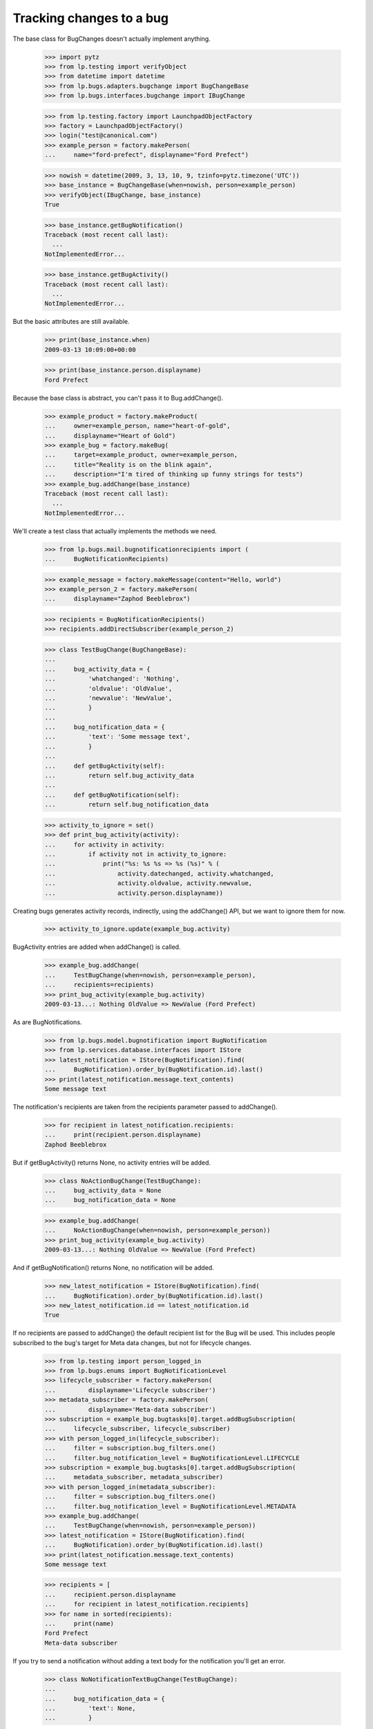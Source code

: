 Tracking changes to a bug
=========================

The base class for BugChanges doesn't actually implement anything.

    >>> import pytz
    >>> from lp.testing import verifyObject
    >>> from datetime import datetime
    >>> from lp.bugs.adapters.bugchange import BugChangeBase
    >>> from lp.bugs.interfaces.bugchange import IBugChange

    >>> from lp.testing.factory import LaunchpadObjectFactory
    >>> factory = LaunchpadObjectFactory()
    >>> login("test@canonical.com")
    >>> example_person = factory.makePerson(
    ...     name="ford-prefect", displayname="Ford Prefect")

    >>> nowish = datetime(2009, 3, 13, 10, 9, tzinfo=pytz.timezone('UTC'))
    >>> base_instance = BugChangeBase(when=nowish, person=example_person)
    >>> verifyObject(IBugChange, base_instance)
    True

    >>> base_instance.getBugNotification()
    Traceback (most recent call last):
      ...
    NotImplementedError...

    >>> base_instance.getBugActivity()
    Traceback (most recent call last):
      ...
    NotImplementedError...

But the basic attributes are still available.

    >>> print(base_instance.when)
    2009-03-13 10:09:00+00:00

    >>> print(base_instance.person.displayname)
    Ford Prefect

Because the base class is abstract, you can't pass it to
Bug.addChange().

    >>> example_product = factory.makeProduct(
    ...     owner=example_person, name="heart-of-gold",
    ...     displayname="Heart of Gold")
    >>> example_bug = factory.makeBug(
    ...     target=example_product, owner=example_person,
    ...     title="Reality is on the blink again",
    ...     description="I'm tired of thinking up funny strings for tests")
    >>> example_bug.addChange(base_instance)
    Traceback (most recent call last):
      ...
    NotImplementedError...

We'll create a test class that actually implements the methods we need.

    >>> from lp.bugs.mail.bugnotificationrecipients import (
    ...     BugNotificationRecipients)

    >>> example_message = factory.makeMessage(content="Hello, world")
    >>> example_person_2 = factory.makePerson(
    ...     displayname="Zaphod Beeblebrox")

    >>> recipients = BugNotificationRecipients()
    >>> recipients.addDirectSubscriber(example_person_2)

    >>> class TestBugChange(BugChangeBase):
    ...
    ...     bug_activity_data = {
    ...         'whatchanged': 'Nothing',
    ...         'oldvalue': 'OldValue',
    ...         'newvalue': 'NewValue',
    ...         }
    ...
    ...     bug_notification_data = {
    ...         'text': 'Some message text',
    ...         }
    ...
    ...     def getBugActivity(self):
    ...         return self.bug_activity_data
    ...
    ...     def getBugNotification(self):
    ...         return self.bug_notification_data

    >>> activity_to_ignore = set()
    >>> def print_bug_activity(activity):
    ...     for activity in activity:
    ...         if activity not in activity_to_ignore:
    ...             print("%s: %s %s => %s (%s)" % (
    ...                 activity.datechanged, activity.whatchanged,
    ...                 activity.oldvalue, activity.newvalue,
    ...                 activity.person.displayname))

Creating bugs generates activity records, indirectly, using the
addChange() API, but we want to ignore them for now.

    >>> activity_to_ignore.update(example_bug.activity)

BugActivity entries are added when addChange() is called.

    >>> example_bug.addChange(
    ...     TestBugChange(when=nowish, person=example_person),
    ...     recipients=recipients)
    >>> print_bug_activity(example_bug.activity)
    2009-03-13...: Nothing OldValue => NewValue (Ford Prefect)

As are BugNotifications.

    >>> from lp.bugs.model.bugnotification import BugNotification
    >>> from lp.services.database.interfaces import IStore
    >>> latest_notification = IStore(BugNotification).find(
    ...     BugNotification).order_by(BugNotification.id).last()
    >>> print(latest_notification.message.text_contents)
    Some message text

The notification's recipients are taken from the recipients parameter
passed to addChange().

    >>> for recipient in latest_notification.recipients:
    ...     print(recipient.person.displayname)
    Zaphod Beeblebrox

But if getBugActivity() returns None, no activity entries will be added.

    >>> class NoActionBugChange(TestBugChange):
    ...     bug_activity_data = None
    ...     bug_notification_data = None

    >>> example_bug.addChange(
    ...     NoActionBugChange(when=nowish, person=example_person))
    >>> print_bug_activity(example_bug.activity)
    2009-03-13...: Nothing OldValue => NewValue (Ford Prefect)

And if getBugNotification() returns None, no notification will be added.

    >>> new_latest_notification = IStore(BugNotification).find(
    ...     BugNotification).order_by(BugNotification.id).last()
    >>> new_latest_notification.id == latest_notification.id
    True

If no recipients are passed to addChange() the default recipient list
for the Bug will be used. This includes people subscribed to the
bug's target for Meta data changes, but not for lifecycle changes.


    >>> from lp.testing import person_logged_in
    >>> from lp.bugs.enums import BugNotificationLevel
    >>> lifecycle_subscriber = factory.makePerson(
    ...         displayname='Lifecycle subscriber')
    >>> metadata_subscriber = factory.makePerson(
    ...         displayname='Meta-data subscriber')
    >>> subscription = example_bug.bugtasks[0].target.addBugSubscription(
    ...     lifecycle_subscriber, lifecycle_subscriber)
    >>> with person_logged_in(lifecycle_subscriber):
    ...     filter = subscription.bug_filters.one()
    ...     filter.bug_notification_level = BugNotificationLevel.LIFECYCLE
    >>> subscription = example_bug.bugtasks[0].target.addBugSubscription(
    ...     metadata_subscriber, metadata_subscriber)
    >>> with person_logged_in(metadata_subscriber):
    ...     filter = subscription.bug_filters.one()
    ...     filter.bug_notification_level = BugNotificationLevel.METADATA
    >>> example_bug.addChange(
    ...     TestBugChange(when=nowish, person=example_person))
    >>> latest_notification = IStore(BugNotification).find(
    ...     BugNotification).order_by(BugNotification.id).last()
    >>> print(latest_notification.message.text_contents)
    Some message text

    >>> recipients = [
    ...     recipient.person.displayname
    ...     for recipient in latest_notification.recipients]
    >>> for name in sorted(recipients):
    ...     print(name)
    Ford Prefect
    Meta-data subscriber

If you try to send a notification without adding a text body for the
notification you'll get an error.

    >>> class NoNotificationTextBugChange(TestBugChange):
    ...
    ...     bug_notification_data = {
    ...         'text': None,
    ...         }

    >>> example_bug.addChange(
    ...     NoNotificationTextBugChange(when=nowish, person=example_person))
    Traceback (most recent call last):
      ...
    AssertionError: notification_data must include a `text` value.


BugChange subclasses
--------------------

Getting the right bug change class
..................................

Given that we know what's changing and the name of the field that is
being changed, we can find a suitable IBugChange implementation to
help us describe the change.

    >>> from lp.bugs.adapters.bugchange import (
    ...     get_bug_change_class)

If get_bug_change_class() is asked for a BugChange for an object or
field that it doesn't know about, it will raise a NoBugChangeFoundError.

    >>> get_bug_change_class(object(), 'fooix')
    Traceback (most recent call last):
      ...
    lp.bugs.adapters.bugchange.NoBugChangeFoundError: Unable to find a
    suitable BugChange for field 'fooix' on object <object object at ...>

For fields it knows about, it will return a more suitable class.

    >>> get_bug_change_class(example_bug, 'title')
    <class '...BugTitleChange'>

get_bug_change_class will also work for BugTasks.

    >>> get_bug_change_class(example_bug.bugtasks[0], 'importance')
    <class '...BugTaskImportanceChange'>


AttributeChange
...............

The AttributeChange class offers basic functionality for dealing with
bug attribute changes.

    >>> from lp.bugs.adapters.bugchange import (
    ...     AttributeChange)

    >>> simple_change = AttributeChange(
    ...     when=nowish, person=example_person, what_changed='title',
    ...     old_value=example_bug.title, new_value='Spam')

In its getBugActivity() method AttributeChange merely returns the
field name, old value and new value as passed to its __init__()
method.

    >>> activity_data = simple_change.getBugActivity()
    >>> print(pretty(activity_data))
    {'newvalue': 'Spam',
     'oldvalue': 'Reality is on the blink again',
     'whatchanged': 'title'}


BugDescriptionChange
....................

This describes a change to the description of a
bug. getBugNotification() returns a formatted description of the
change.

    >>> from lp.bugs.adapters.bugchange import (
    ...     BugDescriptionChange)

    >>> bug_desc_change = BugDescriptionChange(
    ...     when=nowish, person=example_person,
    ...     what_changed='description', old_value=example_bug.description,
    ...     new_value='Well, maybe not')
    >>> print(bug_desc_change.getBugNotification()['text'])
    ** Description changed:
    <BLANKLINE>
    - I'm tired of thinking up funny strings for tests
    + Well, maybe not


BugTitleChange
..............

This, surprisingly, describes a title change for a bug. Again,
getBugNotification() returns a specially formatted description of
what's changed.

    >>> from lp.bugs.adapters.bugchange import (
    ...     BugTitleChange)

    >>> bug_title_change = BugTitleChange(
    ...     when=nowish, person=example_person,
    ...     what_changed='title', old_value=example_bug.title,
    ...     new_value='Spam')
    >>> print(bug_title_change.getBugNotification()['text'])
    ** Summary changed:
    <BLANKLINE>
    - Reality is on the blink again
    + Spam

BugTitleChange mutates the `what_changed` field and will return
'summary' rather than 'title'. This is to maintain naming consistency
within the UI.

    >>> print(bug_title_change.getBugActivity()['whatchanged'])
    summary


BugDuplicateChange
..................

This describes a change to the duplicate marker for a bug.

    >>> from lp.bugs.adapters.bugchange import (
    ...     BugDuplicateChange)

    >>> duplicate_bug = factory.makeBug(title="Fish can't walk")

    >>> bug_duplicate_change = BugDuplicateChange(
    ...     when=nowish, person=example_person,
    ...     what_changed='duplicateof', old_value=None,
    ...     new_value=duplicate_bug)
    >>> print(bug_duplicate_change.getBugNotification()['text'])
    ** This bug has been marked a duplicate of bug ...
       Fish can't walk

BugDuplicateChange overrides getBugActivity() to customize all the
returned fields.

    >>> print(pretty(bug_duplicate_change.getBugActivity()))
    {'newvalue': '...',
     'whatchanged': 'marked as duplicate'}


BugTagsChange
-------------

BugTagsChange is used to represent a change in a Bug's tag list.

    >>> from lp.bugs.adapters.bugchange import (
    ...     BugTagsChange)

    >>> tags_change = BugTagsChange(
    ...     when=nowish, person=example_person,
    ...     what_changed='tags',
    ...     old_value=[u'first-tag', u'second-tag', u'third-tag'],
    ...     new_value=[u'second-tag', u'third-tag', u'zillionth-tag'])

This change is expressed in the activity entry in the same way as any
other attribute change. The list of tags is converted to a
space-separated string for display.

    >>> print(pretty(tags_change.getBugActivity()))
    {'newvalue': 'second-tag third-tag zillionth-tag',
     'oldvalue': 'first-tag second-tag third-tag',
     'whatchanged': 'tags'}

Addtions and removals are expressed separately in the notification.

    >>> print(tags_change.getBugNotification()['text'])
    ** Tags removed: first-tag
    ** Tags added: zillionth-tag


CveLinkedToBug / CveUnlinkedFromBug
...................................

These describe the linking or unlinking of a CVE to a bug.

    >>> from lp.bugs.interfaces.cve import ICveSet
    >>> cve = getUtility(ICveSet)['1999-8979']

getBugNotification() returns a formatted description of the change
when a CVE is linked to a bug.

    >>> from lp.bugs.adapters.bugchange import (
    ...     CveLinkedToBug, CveUnlinkedFromBug)

    >>> bug_cve_linked = CveLinkedToBug(
    ...     when=nowish, person=example_person, cve=cve)

    >>> print(pretty(bug_cve_linked.getBugActivity()))
    {'newvalue': '1999-8979',
     'whatchanged': 'cve linked'}

    >>> print(bug_cve_linked.getBugNotification()['text'])
    ** CVE added: https://cve.mitre.org/cgi-bin/cvename.cgi?name=1999-8979

And when a CVE is unlinked from a bug.

    >>> bug_cve_unlinked = CveUnlinkedFromBug(
    ...     when=nowish, person=example_person, cve=cve)

    >>> print(pretty(bug_cve_unlinked.getBugActivity()))
    {'oldvalue': '1999-8979',
     'whatchanged': 'cve unlinked'}

    >>> print(bug_cve_unlinked.getBugNotification()['text'])
    ** CVE removed: https://cve.mitre.org/cgi-bin/cvename.cgi?name=1999-8979


BugAttachmentChange
-------------------

BugAttachmentChange is used to handle the addition and removal of
attachments from a bug.

    >>> from lp.bugs.adapters.bugchange import (
    ...     BugAttachmentChange)

You can add an attachment...

    >>> attachment = factory.makeBugAttachment(
    ...     description='sample-attachment')
    >>> attachment_change = BugAttachmentChange(
    ...     when=nowish, person=example_person,
    ...     what_changed='security_related',
    ...     old_value=None, new_value=attachment)

    >>> print(pretty(attachment_change.getBugActivity()))
    {'newvalue':
         'sample-attachment http://bugs.launchpad.test/bugs/...+files/...',
     'oldvalue': None,
     'whatchanged': 'attachment added'}

    >>> print(attachment_change.getBugNotification()['text'])
    ** Attachment added: "sample-attachment"
    http://bugs.launchpad.test/bugs/.../+attachment/.../+files/...

Or remove one.

    >>> attachment_change = BugAttachmentChange(
    ...     when=nowish, person=example_person,
    ...     what_changed='security_related',
    ...     old_value=attachment, new_value=None)

    >>> print(pretty(attachment_change.getBugActivity()))
    {'newvalue': None,
     'oldvalue':
         'sample-attachment http://bugs.launchpad.test/bugs/...+files/...',
     'whatchanged': 'attachment removed'}

    >>> print(attachment_change.getBugNotification()['text'])
    ** Attachment removed: "sample-attachment"
    http://bugs.launchpad.test/bugs/.../+attachment/.../+files/...


BugTaskAttributeChange
----------------------

BugTaskAttributeChange is a generic BugChange that can be used to
represent a change in the attributes of one of a Bug's BugTasks. It is
intended to be subclassed.

    >>> from lp.bugs.interfaces.bugtask import (
    ...     BugTaskStatus, BugTaskImportance)
    >>> from lp.bugs.adapters.bugchange import (
    ...     BugTaskAttributeChange)

BugTaskAttributeChange takes an instance of BugTask. It uses this to
work out how to describe to the user which BugTask's attributes have
changed.

Subclasses must at least define `display_attribute`.

    >>> class ExampleBugTaskAttributeChange(BugTaskAttributeChange):
    ...     display_attribute = 'title'

    >>> example_bug_task = example_bug.bugtasks[0]
    >>> task_attribute_change = ExampleBugTaskAttributeChange(
    ...     when=nowish, person=example_person,
    ...     what_changed='status',
    ...     old_value=BugTaskStatus.NEW,
    ...     new_value=BugTaskStatus.FIXRELEASED,
    ...     bug_task=example_bug_task)

    >>> print(task_attribute_change.display_activity_label)
    status
    >>> print(task_attribute_change.display_notification_label)
    Status
    >>> print(task_attribute_change.display_old_value)
    New
    >>> print(task_attribute_change.display_new_value)
    Fix Released

Several types of attribute change can be handled by
BugTaskAttributeChange.


Status changes
..............

Status changes use a BugTaskStatus's `title` attribute to describe to
the user what has changed.

    >>> from lp.bugs.adapters.bugchange import (
    ...     BugTaskStatusChange)

    >>> status_change = BugTaskStatusChange(
    ...     bug_task=example_bug_task, when=nowish, person=example_person,
    ...     what_changed='status', old_value=BugTaskStatus.NEW,
    ...     new_value=BugTaskStatus.FIXRELEASED)
    >>> print(pretty(status_change.getBugActivity()))
    {'newvalue': 'Fix Released',
     'oldvalue': 'New',
     'whatchanged': 'heart-of-gold: status'}

    >>> notification_text = status_change.getBugNotification()['text']
    >>> print(notification_text) #doctest: -NORMALIZE_WHITESPACE
    ** Changed in: heart-of-gold
           Status: New => Fix Released


Importance changes
..................

Importance changes use a BugTaskImportance's `title` attribute to
describe to the user what has changed.

    >>> from lp.bugs.adapters.bugchange import (
    ...     BugTaskImportanceChange)

    >>> importance_change = BugTaskImportanceChange(
    ...     bug_task=example_bug_task, when=nowish, person=example_person,
    ...     what_changed='importance',
    ...     old_value=BugTaskImportance.UNDECIDED,
    ...     new_value=BugTaskImportance.CRITICAL)
    >>> print(pretty(importance_change.getBugActivity()))
    {'newvalue': 'Critical',
     'oldvalue': 'Undecided',
     'whatchanged': 'heart-of-gold: importance'}

    >>> notification_text = importance_change.getBugNotification()['text']
    >>> print(notification_text) #doctest: -NORMALIZE_WHITESPACE
    ** Changed in: heart-of-gold
       Importance: Undecided => Critical


Milestone changes
.................

Milestone changes use a Milestone's `name` attribute to describe to
the user what has changed.

    >>> from lp.bugs.adapters.bugchange import (
    ...     BugTaskMilestoneChange)

    >>> milestone = factory.makeMilestone(
    ...     product=example_bug_task.product,
    ...     name="example-milestone")

    >>> milestone_change = BugTaskMilestoneChange(
    ...     bug_task=example_bug_task, when=nowish,
    ...     person=example_person, what_changed='milestone',
    ...     old_value=None, new_value=milestone)
    >>> print(pretty(milestone_change.getBugActivity()))
    {'newvalue': 'example-milestone',
     'oldvalue': None,
     'whatchanged': 'heart-of-gold: milestone'}

    >>> notification_text = milestone_change.getBugNotification()['text']
    >>> print(notification_text) #doctest: -NORMALIZE_WHITESPACE
    ** Changed in: heart-of-gold
        Milestone: None => example-milestone


Bugwatch changes
................

Bugwatch changes use a Bugwatch's `title` attribute to describe to the
user what has changed.

    >>> from lp.bugs.adapters.bugchange import (
    ...     BugTaskBugWatchChange)

    >>> bug_tracker = factory.makeBugTracker(
    ...     base_url="http://bugs.example.com/")
    >>> bug_watch = factory.makeBugWatch(
    ...     bug=example_bug_task.bug, bugtracker=bug_tracker,
    ...     remote_bug="1245")

    >>> bug_watch_change = BugTaskBugWatchChange(
    ...     bug_task=example_bug_task, when=nowish,
    ...     person=example_person, what_changed='bugwatch',
    ...     old_value=None, new_value=bug_watch)
    >>> print(pretty(bug_watch_change.getBugActivity()))
    {'newvalue': 'bugs.example.com/ #1245',
     'oldvalue': None,
     'whatchanged': 'heart-of-gold: remote watch'}

    >>> notification_text = bug_watch_change.getBugNotification()['text']
    >>> print(notification_text) #doctest: -NORMALIZE_WHITESPACE
    ** Changed in: heart-of-gold
     Remote watch: None => bugs.example.com/ #1245


Assignee changes
................

Assignee changes use the assignee's `unique_displayname` attribute to
describe to the user what has changed.

    >>> from lp.bugs.adapters.bugchange import (
    ...     BugTaskAssigneeChange)

    >>> assignee_change = BugTaskAssigneeChange(
    ...     bug_task=example_bug_task, when=nowish,
    ...     person=example_person, what_changed='assignee',
    ...     old_value=None, new_value=example_person)
    >>> print(pretty(assignee_change.getBugActivity()))
    {'newvalue': 'Ford Prefect (ford-prefect)',
     'oldvalue': None,
     'whatchanged': 'heart-of-gold: assignee'}

    >>> notification_text = assignee_change.getBugNotification()['text']
    >>> print(notification_text) #doctest: -NORMALIZE_WHITESPACE
    ** Changed in: heart-of-gold
         Assignee: (unassigned) => Ford Prefect (ford-prefect)


Target (Affects) changes
........................

Changes to the bug task target (aka affects) use the BugTaskTargetChange
class to describe the change. It inspects the `bugtargetname`
attribute for the values to use in the activity log.

    >>> from lp.bugs.adapters.bugchange import (
    ...     BugTaskTargetChange)

    >>> new_target = factory.makeProduct(name="magrathea")

    >>> target_change = BugTaskTargetChange(
    ...     bug_task=example_bug_task, when=nowish, person=example_person,
    ...     what_changed='target',
    ...     old_value=example_bug_task.target,
    ...     new_value=new_target)
    >>> print(pretty(target_change.getBugActivity()))
    {'newvalue': 'magrathea',
     'oldvalue': 'heart-of-gold',
     'whatchanged': 'affects'}

    >>> notification_text = target_change.getBugNotification()['text']
    >>> print(notification_text) #doctest: -NORMALIZE_WHITESPACE
    ** Project changed: heart-of-gold => magrathea
